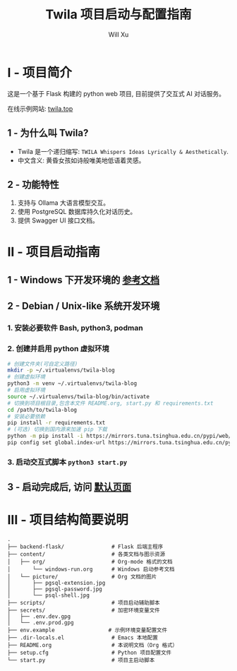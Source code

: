 #+TITLE: Twila 项目启动与配置指南
#+AUTHOR: Will Xu

* I - 项目简介
这是一个基于 Flask 构建的 python web 项目, 目前提供了交互式 AI 对话服务。

在线示例网站: [[https://twila.top][twila.top]]

** 1 - 为什么叫 Twila?
- Twila 是一个递归缩写: =TWILA Whispers Ideas Lyrically & Aesthetically=.
- 中文含义: 黄昏女孩如诗般唯美地低语着灵感。

** 2 - 功能特性
1. 支持与 Ollama 大语言模型交互。
2. 使用 PostgreSQL 数据库持久化对话历史。
3. 提供 Swagger UI 接口文档。

* II - 项目启动指南
** 1 - Windows 下开发环境的 [[file:content/org/windows-run.org][参考文档]]

** 2 - Debian / Unix-like 系统开发环境
*** 1. 安装必要软件 Bash, python3, podman

*** 2. 创建并启用 python 虚拟环境
#+BEGIN_SRC bash
# 创建文件夹(可自定义路径)
mkdir -p ~/.virtualenvs/twila-blog
# 创建虚拟环境
python3 -m venv ~/.virtualenvs/twila-blog
# 启用虚拟环境
source ~/.virtualenvs/twila-blog/bin/activate
# 切换到项目根目录,包含本文件 README.org, start.py 和 requirements.txt
cd /path/to/twila-blog
# 安装必要依赖
pip install -r requirements.txt
# (可选) 切换到国内源来加速 pip 下载
python -m pip install -i https://mirrors.tuna.tsinghua.edu.cn/pypi/web/simple --upgrade pip
pip config set global.index-url https://mirrors.tuna.tsinghua.edu.cn/pypi/web/simple
#+END_SRC

*** 3. 启动交互式脚本 ~python3 start.py~

** 3 - 启动完成后, 访问 [[localhost:5000][默认页面]]

* III - 项目结构简要说明
#+BEGIN_SRC
.
├── backend-flask/               # Flask 后端主程序
├── content/                     # 各类文档与图示资源
│   ├── org/                     # Org-mode 格式的文档
│       └── windows-run.org      # Windows 启动参考文档
│   └── picture/                 # Org 文档的图片
│       ├── pgsql-extension.jpg
│       ├── pgsql-password.jpg
│       └── psql-shell.jpg
├── scripts/                     # 项目启动辅助脚本
├── secrets/                     # 加密环境变量文件
│   ├── .env.dev.gpg
│   └── .env.prod.gpg
├── env.example                 # 示例环境变量配置文件
├── .dir-locals.el               # Emacs 本地配置
├── README.org                   # 本说明文档（Org 格式）
├── setup.cfg                    # Python 项目配置文件
└── start.py                     # 项目主启动脚本
#+END_SRC
